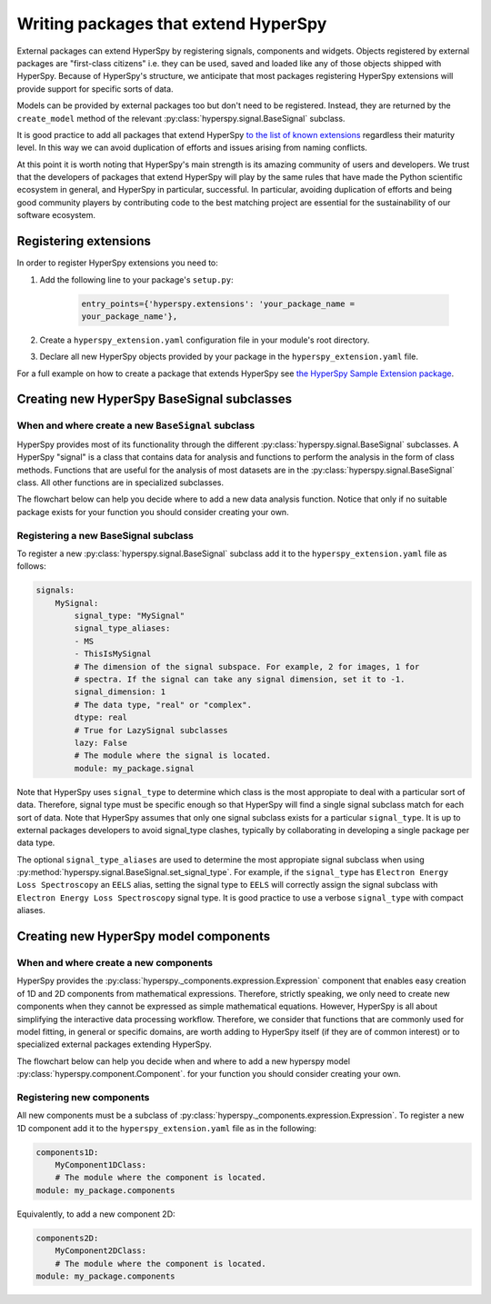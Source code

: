 

.. _writing_extensions-label:

Writing packages that extend HyperSpy
=====================================

.. versionadded:: 1.5
  External packages can extend HyperSpy by registering signals,
  components and widgets.

External packages can extend HyperSpy by registering signals, components and
widgets. Objects registered by external packages are "first-class citizens" i.e.
they can be used, saved and loaded like any of those objects shipped with
HyperSpy. Because of HyperSpy's structure, we anticipate that most packages
registering HyperSpy extensions will provide support for specific sorts of
data.

Models can be provided by external packages too but don't need to 
be registered. Instead, they are returned by the ``create_model`` method of
the relevant :py:class:`hyperspy.signal.BaseSignal` subclass.

It is good practice to add all packages that extend HyperSpy 
`to the list of known extensions
<https://github.com/hyperspy/hyperspy-extensions-list>`_ regardless their
maturity level. In this way we can avoid duplication of efforts and issues
arising from naming conflicts.

At this point it is worth noting that HyperSpy's main strength is its amazing
community of users and developers. We trust that the developers of packages
that extend HyperSpy will play by the same rules that have made the Python
scientific ecosystem in general, and HyperSpy in particular, successful. In
particular, avoiding duplication of efforts and being good community players
by contributing code to the best matching project are essential for the
sustainability of our software ecosystem.

Registering extensions
----------------------

In order to register HyperSpy extensions you need to:

1. Add the following line to your package's ``setup.py``:

    .. code-block:: python

        entry_points={'hyperspy.extensions': 'your_package_name =
        your_package_name'},
2. Create a ``hyperspy_extension.yaml`` configuration file in your
   module's root directory.
3. Declare all new HyperSpy objects provided by your package in the
   ``hyperspy_extension.yaml`` file.

For a full example on how to create a package that extends HyperSpy see
`the HyperSpy Sample Extension package
<https://github.com/hyperspy/hyperspy_sample_extension>`_.


Creating new HyperSpy BaseSignal subclasses
-------------------------------------------

When and where create a new ``BaseSignal`` subclass
^^^^^^^^^^^^^^^^^^^^^^^^^^^^^^^^^^^^^^^^^^^^^^^^^^^^^^

HyperSpy provides most of its functionality through the different
:py:class:`hyperspy.signal.BaseSignal`
subclasses. A HyperSpy "signal" is a class that contains data for analysis
and functions to perform the analysis in the form of class methods. Functions
that are useful for the analysis of most datasets are in the
:py:class:`hyperspy.signal.BaseSignal` class. All other functions are in
specialized subclasses.

The flowchart below can help you decide where to add
a new data analysis function. Notice that only if no suitable package exists
for your function you should consider creating your own.

.. mermaid::

   graph TD

     A(New function needed)
     B{Is it useful for data of any type and dimensions?}
     C(Contribute it to BaseSignal)
     D{Does an SignalxD for the required dimension exist in HyperSpy?}
     E[Contribute new SignalxD to HyperSpy]
     F{Is the function useful only for some sort of data?}
     G(Contribute it to SignalxD)
     H{Does an signal for that sort of data exists?}
     I(Contribute to package providing the relevant signal)
     J(Create you own package and signal subclass to host the funtion)
     A-->B
     B-- Yes -->C
     B-- No  -->D
     D-- Yes -->F
     D-- No  -->E
     E-->F
     F-- Yes -->H
     F-- No  -->G
     H-- Yes -->I
     H-- No -->J

Registering a new BaseSignal subclass
^^^^^^^^^^^^^^^^^^^^^^^^^^^^^^^^^^^^^

To register a new :py:class:`hyperspy.signal.BaseSignal` subclass add it to the
``hyperspy_extension.yaml`` file as follows:

.. code-block:: yaml

    signals:
        MySignal:
            signal_type: "MySignal"
            signal_type_aliases:
            - MS
            - ThisIsMySignal
            # The dimension of the signal subspace. For example, 2 for images, 1 for
            # spectra. If the signal can take any signal dimension, set it to -1.
            signal_dimension: 1
            # The data type, "real" or "complex".
            dtype: real
            # True for LazySignal subclasses
            lazy: False
            # The module where the signal is located.
            module: my_package.signal


Note that HyperSpy uses ``signal_type`` to determine which class is the most
appropiate to deal with a particular sort of data. Therefore, signal type
must be specific enough so that HyperSpy will find a single signal subclass
match for each sort of data. Note that HyperSpy assumes that only one signal
subclass exists for a particular ``signal_type``. It is up to external
packages developers to avoid signal_type clashes, typically by collaborating
in developing a single package per data type.

The optional ``signal_type_aliases`` are used to determine the most appropiate
signal subclass when using
:py:method:`hyperspy.signal.BaseSignal.set_signal_type`.
For example, if the ``signal_type`` has ``Electron Energy Loss Spectroscopy``
an ``EELS`` alias, setting the signal type to ``EELS`` will correctly assign
the signal subclass with ``Electron Energy Loss Spectroscopy`` signal type.
It is good practice to use a verbose ``signal_type`` with compact aliases.

Creating new HyperSpy model components
--------------------------------------

When and where create a new components
^^^^^^^^^^^^^^^^^^^^^^^^^^^^^^^^^^^^^^

HyperSpy provides the :py:class:`hyperspy._components.expression.Expression`
component that enables easy creation of 1D and 2D components from
mathematical expressions. Therefore, strictly speaking, we only need to
create new components when they cannot be expressed as simple mathematical
equations. However, HyperSpy is all about simplifying the interactive data
processing workflow. Therefore, we consider that functions that are commonly
used for model fitting, in general or specific domains, are worth adding to
HyperSpy itself (if they are of common interest) or to specialized external
packages extending HyperSpy.

The flowchart below can help you decide when and where to add
a new hyperspy model :py:class:`hyperspy.component.Component`.
for your function you should consider creating your own.

.. mermaid::

   graph TD

     A(New component needed)
     B{Can it be declared using Expression?}
     C{Can it be useful to other users?}
     D(Just use Expression)
     E[Create new component using Expression]
     F[Create new component from the scratch]
     G{Is it useful for general users?}
     H(Contribute it to HyperSpy)
     I{Does a suitable package for it exist?}
     J[Contribute it to the relevant package]
     K[Create your own package to host it]

     A-->B
     B-- Yes -->C
     B-- No  -->F
     C-- No  -->D
     C-- Yes -->E
     E-->G
     F-->G
     G-- Yes --> H
     G-- No  --> I
     I-- Yes --> J
     I-- No  --> K


Registering new components
^^^^^^^^^^^^^^^^^^^^^^^^^^

All new components must be a subclass of
:py:class:`hyperspy._components.expression.Expression`. To register a new
1D component add  it to the ``hyperspy_extension.yaml`` file as in the following:

.. code-block:: yaml

    components1D:
        MyComponent1DClass:
        # The module where the component is located.
    module: my_package.components

Equivalently, to add a new component 2D:

.. code-block:: yaml

    components2D:
        MyComponent2DClass:
        # The module where the component is located.
    module: my_package.components







